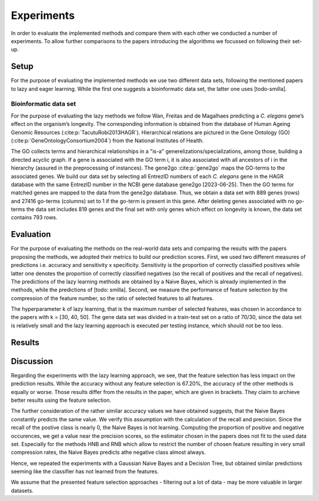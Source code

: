 ###########
Experiments
###########

In order to evaluate the implemented methods and compare them with each other we conducted a number of experiments.
To allow further comparisons to the papers introducing the algorithms we focussed on following their set-up.

Setup
======

For the purpose of evaluating the implemented methods we use two different data sets, following the mentioned papers to lazy and eager learning. 
While the first one suggests a bioinformatic data set, the latter one uses [todo-smilla].

Bioinformatic data set
**********************

For the purpose of evaluating the lazy methods we follow Wan, Freitas and de Magalhaes predicting a *C. elegans* gene’s effect on the organism’s longevity. 
The corresponding information is obtained from the database of Human Ageing Genomic Resources (:cite:p:`TacutuRobi2013HAGR`).
Hierarchical relations are pictured in the Gene Ontology (GO) (:cite:p:`GeneOntologyConsortium2004`) from the National Institutes of Health. 

The GO collects terms and hierarchical relationships in a "is-a" generelizations/specializations, among those, building a directed acyclic graph.
If a gene is associated with the GO term i, it is also associated with all ancestors of i in the hierarchy (assured in the preprocessing of instances).
The gene2go :cite:p:`gene2go` maps the GO-terms to the associated genes.
We build our data set by selecting all EntrezID numbers of each *C. elegans* gene in the HAGR database with the same EntrezID number in the NCBI gene database gene2go [2023-06-25]. 
Then the GO terms for matched genes are mapped to the data from the gene2go database. Thus, we obtain a data set with 889 genes (rows) and 27416 go-terms (columns) set to 1 if the go-term is present in this gene.
After deleting genes associated with no go-terms the data set includes 819 genes and the final set with only genes which effect on longevity is known, the data set contains 793 rows.

Evaluation
==========

For the purpose of evaluating the methods on the real-world data sets and comparing the results with the papers proposing the methods, we adopted their metrics to build our prediction scores.
First, we used two different measures of predictions i.e. accuracy and sensitivity x specificity.
Sensitivity is the proportion of correctly classified positives while latter one denotes the proportion of correctly classified negatives (so the recall of positives and the recall of negatives).
The predictions of the lazy learning methods are obtained by a Naive Bayes, which is already implemented in the methods, while the predictions of [todo: smilla].
Second, we measure the performance of feature selection by the compression of the feature number, so the ratio of selected features to all features.

The hyperparameter k of lazy learning, that is the maximum number of selected features, was chosen in accordance to the papers with k = [30, 40, 50].
The gene data set was divided in a train-test set on a ratio of 70/30, since the data set is relatively small and the lazy learning approach is executed per testing instance, which should not be too less.

Results
========
.. csv-table:: Lazy learning
   :file: lazytable.csv
   :header-rows: 1

Discussion
==========

Regarding the experiments with the lazy learning approach, we see, that the feature selection has less impact on the prediction results.
While the accuracy without any feature selection is 67.20%, the accuracy of the other methods is equally or worse.
Those results differ from the results in the paper, which are given in brackets. They claim to archieve better results using the feature selection.

The further consideration of the rather similar accuracy values we have obtained suggests, that the Naive Bayes constantly predicts the same value.
We verify this assumption with the calculation of the recall and precision.
Since the recall of the postive class is nearly 0, the Naive Bayes is not learning.
Computing the proportion of positive and negative occurences, we get a value near the precision scores, so the estimator chosen in the papers does not fit to the used data set.
Especially for the methods HNB and RNB which allow to restrict the number of chosen feature resulting in very small compression rates, the Naive Bayes predicts athe negative class almost always.

Hence, we repeated the experiments with a Gaussian Naive Bayes and a Decision Tree, but obtained similar predictions seeming like the classifier has not learned from the features.

We assume that the presented feature selection approaches - filtering out a lot of data - may be more valuable in larger datasets.
